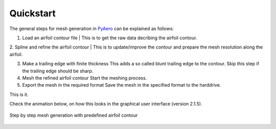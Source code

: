 .. make a label for this file
.. _quickstart:

Quickstart
==========

The general steps for mesh generation in `PyAero <index.html>`_ can be explained as follows:

1. Load an airfoil contour file
   | This is to get the raw data decribing the airfoil contour.

2. Spline and refine the airfoil contour
|  This is to update/improve the contour and prepare the mesh resolution along the airfoil.

3. Make a trailing edge with finite thickness
   This adds a so called blunt trailing edge to the contour. 
   Skip this step if the trailing edge should be sharp.

4. Mesh the refined airfoil contour
   Start the meshing process.

5. Export the mesh in the required format
   Save the mesh in the specified format to the harddrive.

This is it.

Check the animation below, on how this looks in the graphical user interface (version 2.1.5).

.. _figure_quickstart_steps:
.. figure::  images/quickstart.gif
   :align:   center
   :target:  _images/quickstart.gif
   :name: quickstart_steps

   Step by step mesh generation with predefined airfoil contour
